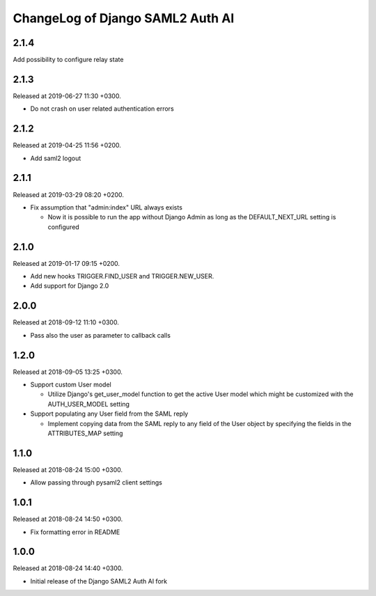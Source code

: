 ChangeLog of Django SAML2 Auth AI
=================================

2.1.4
-----

Add possibility to configure relay state

2.1.3
-----

Released at 2019-06-27 11:30 +0300.

- Do not crash on user related authentication errors

2.1.2
-----

Released at 2019-04-25 11:56 +0200.

- Add saml2 logout

2.1.1
-----

Released at 2019-03-29 08:20 +0200.

- Fix assumption that "admin:index" URL always exists

  - Now it is possible to run the app without Django Admin as long as
    the DEFAULT_NEXT_URL setting is configured

2.1.0
-----

Released at 2019-01-17 09:15 +0200.

- Add new hooks TRIGGER.FIND_USER and TRIGGER.NEW_USER.

- Add support for Django 2.0

2.0.0
-----

Released at 2018-09-12 11:10 +0300.

- Pass also the user as parameter to callback calls

1.2.0
-----

Released at 2018-09-05 13:25 +0300.

- Support custom User model

  - Utilize Django's get_user_model function to get the active User
    model which might be customized with the AUTH_USER_MODEL setting

- Support populating any User field from the SAML reply

  - Implement copying data from the SAML reply to any field of the User
    object by specifying the fields in the ATTRIBUTES_MAP setting

1.1.0
-----

Released at 2018-08-24 15:00 +0300.

- Allow passing through pysaml2 client settings

1.0.1
-----

Released at 2018-08-24 14:50 +0300.

- Fix formatting error in README

1.0.0
-----

Released at 2018-08-24 14:40 +0300.

- Initial release of the Django SAML2 Auth AI fork
